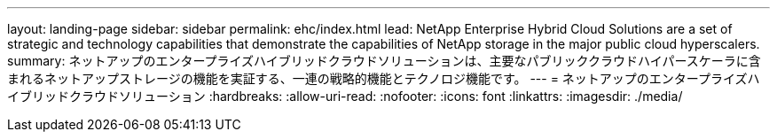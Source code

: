 ---
layout: landing-page 
sidebar: sidebar 
permalink: ehc/index.html 
lead: NetApp Enterprise Hybrid Cloud Solutions are a set of strategic and technology capabilities that demonstrate the capabilities of NetApp storage in the major public cloud hyperscalers. 
summary: ネットアップのエンタープライズハイブリッドクラウドソリューションは、主要なパブリッククラウドハイパースケーラに含まれるネットアップストレージの機能を実証する、一連の戦略的機能とテクノロジ機能です。 
---
= ネットアップのエンタープライズハイブリッドクラウドソリューション
:hardbreaks:
:allow-uri-read: 
:nofooter: 
:icons: font
:linkattrs: 
:imagesdir: ./media/


